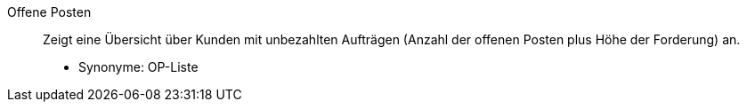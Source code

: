 [#offene-posten]
Offene Posten:: Zeigt eine Übersicht über Kunden mit unbezahlten Aufträgen (Anzahl der offenen Posten plus Höhe der Forderung) an. +
* Synonyme: OP-Liste